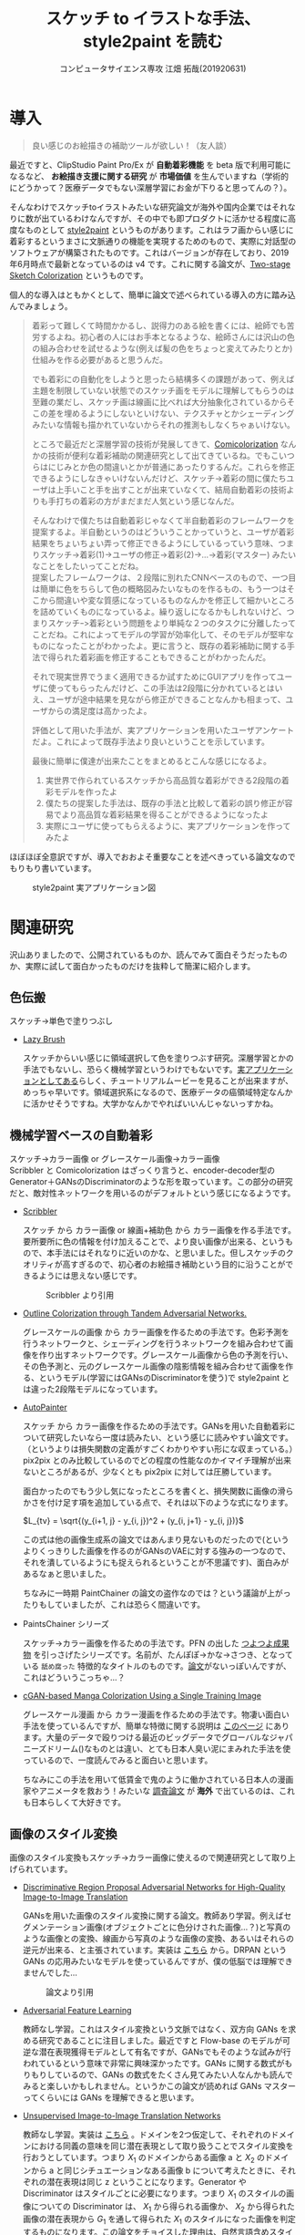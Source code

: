 #+TITLE: スケッチ to イラストな手法、style2paint を読む
#+AUTHOR: コンピュータサイエンス専攻 江畑 拓哉(201920631)
# This is a Bibtex reference
#+OPTIONS: ':nil *:t -:t ::t <:t H:3 \n:t arch:headline ^:nil
#+OPTIONS: author:t broken-links:nil c:nil creator:nil
#+OPTIONS: d:(not "LOGBOOK") date:nil e:nil email:nil f:t inline:t num:t
#+OPTIONS: p:nil pri:nil prop:nil stat:t tags:t tasks:t tex:t
#+OPTIONS: timestamp:nil title:t toc:nil todo:t |:t
#+LANGUAGE: ja
#+SELECT_TAGS: export
#+EXCLUDE_TAGS: noexport
#+CREATOR: Emacs 26.2 (Org mode 9.2.3)
#+LATEX_CLASS: article
#+LATEX_CLASS_OPTIONS: [a4paper, dvipdfmx, 10pt]
#+LATEX_HEADER: \usepackage{amsmath, amssymb, bm}
#+LATEX_HEADER: \usepackage{graphics}
#+LATEX_HEADER: \usepackage{color}
#+LATEX_HEADER: \usepackage{times}
#+LATEX_HEADER: \usepackage{longtable}
#+LATEX_HEADER: \usepackage{minted}
#+LATEX_HEADER: \usepackage{fancyvrb}
#+LATEX_HEADER: \usepackage{indentfirst}
#+LATEX_HEADER: \usepackage{pxjahyper}
#+LATEX_HEADER: \hypersetup{colorlinks=false, pdfborder={0 0 0}}
#+LATEX_HEADER: \usepackage[utf8]{inputenc}
#+LATEX_HEADER: \usepackage[backend=biber, bibencoding=utf8]{biblatex}
#+LATEX_HEADER: \usepackage[top=20truemm, bottom=25truemm, left=25truemm, right=25truemm]{geometry}
#+LATEX_HEADER: \usepackage{ascmac}
#+LATEX_HEADER: \usepackage{algorithm}
#+LATEX_HEADER: \usepackage{algorithmic}
#+LATEX_HEADER: \addbibresource{/home/meguru/Github/private-Journal/research-plan/reference.bib}
#+DESCRIPTION:
#+KEYWORDS:
#+STARTUP: indent overview inlineimages
* 導入
  #+BEGIN_QUOTE
  良い感じのお絵描きの補助ツールが欲しい！（友人談）
  #+END_QUOTE

  最近ですと、ClipStudio Paint Pro/Ex が *自動着彩機能* を beta 版で利用可能になるなど、 *お絵描き支援に関する研究* が *市場価値* を生んでいますね（学術的にどうかって？医療データでもない深層学習にお金が下りると思ってんの？）。
  
  そんなわけでスケッチtoイラストみたいな研究論文が海外や国内企業ではそれなりに数が出ているわけなんですが、その中でも即プロダクトに活かせる程度に高度なものとして [[https://github.com/lllyasviel/style2paints][style2paint]] というものがあります。これはラフ画からい感じに着彩するというまさに文脈通りの機能を実現するためのもので、実際に対話型のソフトウェアが構築されたものです。これはバージョンが存在しており、2019年6月時点で最新となっているのは v4 です。これに関する論文が、[[https://github.com/lllyasviel/style2paints/blob/master/papers/sa.pdf][Two-stage Sketch Colorization]] というものです。
  
  個人的な導入はともかくとして、簡単に論文で述べられている導入の方に踏み込んでみましょう。
  
  #+BEGIN_QUOTE
  着彩って難しくて時間かかるし、説得力のある絵を書くには、絵師でも苦労するよね。初心者の人にはお手本となるような、絵師さんには沢山の色の組み合わせを試せるような(例えば髪の色をちょっと変えてみたりとか)仕組みを作る必要があると思うんだ。
  
  でも着彩にの自動化をしようと思ったら結構多くの課題があって、例えば主題を制限していない状態でのスケッチ画をモデルに理解してもらうのは至難の業だし、スケッチ画は線画に比べれば大分抽象化されているからそこの差を埋めるようにしないといけない、テクスチャとかシェーディングみたいな情報も描かれていないからそれの推測もしなくちゃぁいけない。
  
  ところで最近だと深層学習の技術が発展してきて、[[https://nico-opendata.jp/ja/casestudy/comicolorization/index.html][Comicolorization]] なんかの技術が便利な着彩補助の関連研究として出てきているね。でもこいつらはにじみとか色の間違いとかが普通にあったりするんだ。これらを修正できるようにしなきゃいけないんだけど、スケッチ->着彩の間に僕たちユーザは上手いこと手を出すことが出来ていなくて、結局自動着彩の技術よりも手打ちの着彩の方がまだまだ人気という感じなんだ。
 
  そんなわけで僕たちは自動着彩じゃなくて半自動着彩のフレームワークを提案するよ。半自動というのはどういうことかっていうと、ユーザが着彩結果をちょいちょい弄って修正できるようにしているっていう意味、つまりスケッチ->着彩(1)->ユーザの修正->着彩(2)->...->着彩(マスター) みたいなことをしたいってことだね。
  提案したフレームワークは、２段階に別れたCNNベースのもので、一つ目は簡単に色をちらして色の概略図みたいなものを作るもの、もう一つはそこから間違いや変な質感になっているものなんかを修正して細かいところを詰めていくものになっているよ。繰り返しになるかもしれないけど、つまりスケッチｰ>着彩という問題をより単純な２つのタスクに分離したってことだね。これによってモデルの学習が効率化して、そのモデルが堅牢なものになったことがわかったよ。更に言うと、既存の着彩補助に関する手法で得られた着彩画を修正することもできることがわかったんだ。 

  それで現実世界でうまく適用できるか試すためにGUIアプリを作ってユーザに使ってもらったんだけど、この手法は2段階に分かれているとはいえ、ユーザが途中結果を見ながら修正ができることなんかも相まって、ユーザからの満足度は高かったよ。

  評価として用いた手法が、実アプリケーションを用いたユーザアンケートだよ。これによって既存手法より良いということを示しています。
  
  最後に簡単に僕達が出来たことをまとめるとこんな感じになるよ。
  
  1. 実世界で作られているスケッチから高品質な着彩ができる2段階の着彩モデルを作ったよ
  2. 僕たちの提案した手法は、既存の手法と比較して着彩の誤り修正が容易でより高品質な着彩結果を得ることができるようになったよ
  3. 実際にユーザに使ってもらえるように、実アプリケーションを作ってみたよ
  #+END_QUOTE
  
  ほぼほぼ全意訳ですが、導入でおおよそ重要なことを述べきっている論文なのでもりもり書いています。
  
  #+CAPTION: style2paint 実アプリケーション図
  [[./img/style2paint_app.PNG]]
  
* 関連研究
  沢山ありましたので、公開されているものか、読んでみて面白そうだったものか、実際に試して面白かったものだけを抜粋して簡潔に紹介します。
  
** 色伝搬
   スケッチ->単色で塗りつぶし

   - [[https://dcgi.fel.cvut.cz/home/sykorad/Sykora09-EG.pdf][Lazy Brush]]

     スケッチからいい感じに領域選択して色を塗りつぶす研究。深層学習とかの手法でもないし、恐らく機械学習というわけでもないです。[[http://animatetvp.blogspot.com/2015/01/lazybrush.html][実アプリケーションとしてある]]らしく、チュートリアルムービーを見ることが出来ますが、めっちゃ早いです。領域選択系になるので、医療データの癌領域特定なんかに活かせそうですね。大学かなんかでやればいいんじゃないっすかね。

** 機械学習ベースの自動着彩
   スケッチ->カラー画像 or グレースケール画像->カラー画像
   Scribbler と Comicolorization はざっくり言うと、encoder-decoder型のGenerator＋GANsのDiscriminatorのような形を取っています。この部分の研究だと、敵対性ネットワークを用いるのがデフォルトという感じになるようです。
   
   - [[https://arxiv.org/abs/1612.00835][Scribbler]]

     スケッチ から カラー画像 or 線画+補助色 から カラー画像を作る手法です。要所要所に色の情報を付け加えることで、より良い画像が出来る、というもので、本手法にはそれなりに近いのかな、と思いました。但しスケッチのクオリティが高すぎるので、初心者のお絵描き補助という目的に沿うことができるようには思えない感じです。
     #+CAPTION: Scribbler より引用
     [[./img/scribbler_abst.png]]

   - [[https://arxiv.org/pdf/1704.08834.pdf][Outline Colorization through Tandem Adversarial Networks.]]
     
     グレースケールの画像 から カラー画像を作るための手法です。色彩予測を行うネットワークと、シェーディングを行うネットワークを組み合わせて画像を作り出すネットワークです。グレースケール画像から色の予測を行い、その色予測と、元のグレースケール画像の陰影情報を組み合わせて画像を作る、というモデル(学習にはGANsのDiscriminatorを使う)で style2paint とは違った2段階モデルになっています。
    
   - [[https://arxiv.org/pdf/1705.01908.pdf][AutoPainter]]
     
     スケッチ から カラー画像を作るための手法です。GANsを用いた自動着彩について研究したいなら一度は読みたい、という感じに読みやすい論文です。（というよりは損失関数の定義がすごくわかりやすい形にな収まっている。）pix2pix とのみ比較しているのでどの程度の性能なのかイマイチ理解が出来ないところがあるが、少なくとも pix2pix に対しては圧勝しています。

     面白かったのでもう少し気になったところを書くと、損失関数に画像の滑らかさを付け足す項を追加している点で、それは以下のような式になります。

     $L_{tv} = \sqrt{(y_{i+1, j} - y_{i, j})^2 + (y_{i, j+1} - y_{i, j})}$ 
    
     この式は他の画像生成系の論文ではあんまり見ないものだったので(というよりくっきりした画像を作るのがGANsのVAEに対する強みの一つなので、それを潰しているようにも捉えられるということが不思議です)、面白みがあるなぁと思いました。

     ちなみに一時期 PaintChainer の論文の盗作なのでは？という議論が上がったりもしていましたが、これは恐らく間違いです。
     
   - PaintsChainer シリーズ

      スケッチ->カラー画像を作るための手法です。PFN の出した [[https://paintschainer.preferred.tech/index_ja.html][つよつよ成果物]] を引っさげたシリーズです。名前が、たんぽぽ->かな->さつき、となっている ~舐め腐った~ 特徴的なタイトルのものです。[[https://github.com/pfnet/PaintsChainer/issues/146][論文]]がないっぽいんですが、これはどういうこっちゃ…？

   - [[https://arxiv.org/abs/1706.06918][cGAN-based Manga Colorization Using a Single Training Image]]

     グレースケール漫画 から カラー漫画を作るための手法です。物凄い面白い手法を使っているんですが、簡単な特徴に関する説明は [[http://yusuke-ujitoko.hatenablog.com/entry/2017/07/01/234633][このページ]] にあります。大量のデータで殴りつける最近のビッグデータでグローバルなジャパニーズドリーム()なものとは違い、とても日本人臭い泥にまみれた手法を使っているので、一度読んでみると面白いと思います。
     
     ちなみにこの手法を用いて低賃金で鬼のように働かされている日本人の漫画家やアニメータを救おう！みたいな [[http://broncoscholar.library.cpp.edu/bitstream/handle/10211.3/207996/YanYiyang_Thesis2018.pdf?sequence=3][調査論文]] が *海外* で出ているのは、これも日本らしくて大好きです。

** 画像のスタイル変換
   画像のスタイル変換もスケッチ->カラー画像に使えるので関連研究として取り上げられています。
   
   - [[https://arxiv.org/abs/1711.09554][Discriminative Region Proposal Adversarial Networks for High-Quality Image-to-Image Translation]]
     
     GANsを用いた画像のスタイル変換に関する論文。教師あり学習。例えばセグメンテーション画像(オブジェクトごとに色分けされた画像…？)と写真のような画像との変換、線画から写真のような画像の変換、あるいはそれらの逆元が出来る、と主張されています。実装は [[https://github.com/godisboy/DRPAN][こちら]] から。DRPAN という GANs の応用みたいなモデルを使っているんですが、僕の低脳では理解できませんでした…
     
     #+CAPTION: 論文より引用
     [[./img/drp_abst.PNG]]

   - [[https://arxiv.org/abs/1605.09782][Adversarial Feature Learning]]
     
     教師なし学習。これはスタイル変換という文脈ではなく、双方向 GANs を求める研究であることに注目しました。最近ですと Flow-base のモデルが可逆な潜在表現獲得モデルとして有名ですが、GANsでもそのような試みが行われているという意味で非常に興味深かったです。GANs に関する数式がもりもりしているので、GANs の数式をたくさん見てみたい人なんかも読んでみると楽しいかもしれません。というかこの論文が読めれば GANs マスターってくらいには GANs を理解できると思います。

   - [[https://arxiv.org/pdf/1703.00848.pdf][Unsupervised Image-to-Image Translation Networks]]
     
     教師なし学習。実装は [[https://github.com/mingyuliutw/unit][こちら]] 。ドメインを2つ仮定して、それぞれのドメインにおける同義の意味を同じ潜在表現として取り扱うことでスタイル変換を行おうとしています。つまり $X_1$ のドメインからある画像 a と $X_2$ のドメインから a と同じシチュエーションなある画像 b について考えたときに、それぞれの潜在表現は同じ z ということになります。Generator や Discriminator はスタイルごとに必要になります。つまり $X_1$ のスタイルの画像についての Discriminator は、 $X_1$ から得られる画像か、 $X_2$ から得られた画像の潜在表現から $G_1$ を通して得られた $X_1$ のスタイルになった画像を判定するものになります。この論文をチョイスした理由は、自然言語含めスタイル変換全般に使えそうな手法だったからです。あとこれは後に拡張されて、2つのドメインからマルチドメインになったものが出てきていて、非常に [[https://github.com/NVlabs/MUNIT][興味深い論文]] だったからです([[https://github.com/NVlabs/MUNIT][実装]])。こっちの論文を読め（自分への圧力）。
     
     #+CAPTION: 論文より引用
     [[./img/uiit_abst.PNG]]

   - [[https://arxiv.org/abs/1703.10593][CycleGAN]]
     
     誰でも知っているので挙げました。解説は[[https://qiita.com/hikaru-light/items/98d06b21b4f3e2bb6ca4][このあたり]]で見てください。
     
** 画像の色付け
   - [[http://iizuka.cs.tsukuba.ac.jp/projects/colorization/ja/][Let there be Color!]]

     グレースケール画像 から カラー画像を作るための手法です。早稲田大学の出したグレースケール画像の自動着彩に関する論文。大域・中域・少域特徴を得るためのネットワーク＋色付けのネットワークの4つのネットワークをまとめ、彩色画像を作り、それを元のグレースケール画像と組み合わせることでカラー画像を生成します。テレビなんかでも大きく取り上げられたモデルらしいです。大域的・局所的、みたいな文言と最近出てきた [[https://qiita.com/koshian2/items/0e40a5930f1aa63a66b9][OctConv のモデル]] がなんとなく発想が似ている気がしたのでピックアップしました。
     
   - [[https://richzhang.github.io/ideepcolor/][Real-Time User-Guided Image Colorization with Learned Deep Priors]]
     
     グレースケール画像 から カラー画像を作るための手法です。着彩画像に修正が出来ることなど、ほぼほぼ style2paint と同じ仕様になっていますが、こちらは大体の位置に色を置く（塗るではない）することで着彩を行い、スケッチではなくグレースケール画像を入力に用います。かなり良い精度が出ており、これ、 *グリザイユ画法* で使えるんじゃね？と一人思っています。（数年くらい前から日本の一部コミュニティではグリザイユ画法が流行っているという *学術的に価値のない* モチベーションですね）ちなみに GANs のアイデアは使っているのに GANs の損失関数を使わないという面白い内容になっています。GANs を使わないでスタイル変換する論文をこの GANs 時代に提案してくるか…と関心しました。簡単な解説は [[https://github.com/DwangoMediaVillage/paper_readings/issues/8][ここ]] を読むと良いと思います。そして恐らくこれが最も本論文である style2paint に影響を与えていると思います（具体的には U-net 周りのアーキテクチャがかなり似通っています）。（ ~ただ見た目の精度が尋常じゃないのに評価手法がPSNRなのが結構気になります~ ）
     
     またこの論文では、ユーザの入力に対するシミュレーションも行っており、直接 style2paint のような手法に活かすにはやや大味ではあるものの、この手の手法のデータ収集に関して非常に参考になるものですので、 *一読するべき* でしょう(4ページの Simulating User Interactions. の部分です)
     
     #+CAPTION: 論文より引用
     [[./img/rtugi_abst.PNG]]

* モデル概要
論文では、提案手法の概要から2段階のステップそれぞれの構成、そして訓練データの作成手法についての説明がなされています。これらをざっくりと消化していきます。特に訓練データの作成・獲得手法については *pixiv のサーバダウンを狙ってスクレイピングアタック仕掛けている新進気鋭超頭脳AI研究者様* には見ていただきたいものですね。(~界隈や大学の印象悪くなるからやめてくれ~)

** OverView
2段階なフレームワークである本手法は、 *drafting stage* と *refinement stage* という名前で2つを区別しています。入力のスケッチと最初に与えられるユーザの指示を元に色の構成を決めて、ぱっと色付けをすることが drafting stage での目標になります。そして refinement stage では drafting stage での drafting stage で得られた画像について不正確な色の領域を識別して、追加のユーザからの指示群を元に改良します。これら2つの stage に対するモデルは別々に訓練されており、実際に検証を行う際に初めて接続され最終出力までを得ることが出来ます。以下の図 Fig. 3 がフレームワークの全体図です。この 2段階なフレームワークは複雑な着彩タスクをよりシンプルで目標が明確であるサブタスクに分割したことで、結果的にスケッチと着彩までの距離を狭めます。さらに学習が容易になり、着彩結果の品質が向上します。一方既存の1段階な着彩手法では学習が困難であるために、不自然な着彩に対する修正を行うことが出来ません。

訓練に際して *着彩済みなデータセット* として目をつけたものは [[https://www.gwern.net/Danbooru2018][Danbooru database]] でした。これに対するスケッチの獲得は、PaintsChainer による線画抽出システムを用いました。またユーザからの入力(指示)をシミュレートするには、[[https://arxiv.org/pdf/1705.02999.pdf][Real-Time User-Guided Image Colorization with LearnedDeep Priors.]] に用いられている手法を用いました。drafting と refinement 両方で用いられている本質的な手法は、 *GANs* です。Fig. 4 をみると、stacking layer と layer のサイズ、layer 間の接続方式についてわかると思います。訓練時にはおおよそ Adam Optimizerを用いています(where $\beta_1 = 0.9, \beta_2 = 0.99, lr=1e-5$)。訓練に用いた GPU は Tesla P100 で、バッチサイズは 16 でした(バッチサイズを上げると学習率を下げずに訓練がうまく行く、という論文を google が出していたはずなので、より強いGPU使って上げてみたいですね。)トレーニングのサンプルデータは、元画像から $224 \times 224$ のサイズのパッチにトリミングされます。とはいえ提案手法のモデルは [[https://esslab.jp/~ess/ja/research/sketch/][Fully Convolutional Network]] で構成されているので、本フレームワークの検証段階では *任意の入力サイズをサポートできる* ようになっています。

#+CAPTION: Fig.3 論文より引用
[[./img/s2p_fig3.PNG]]

#+CAPTION: Fig.4 論文より引用
[[./img/s2p_fig4.PNG]]
** drafting stage
この stage では入力データであるスケッチから大まかな全体の色構成を決定するという目的で学習されます。高品質な画像を求めているわけではなく、色の多様性を保証できるだけ、ユーザの指示に基づいた色を積極的に散らすことが出来る必要があります。このためにスケッチ $x$ と $u_i$ から大まかな画像 $\hat{y}_m$ を予測するネットワーク network G を提案しています。これの概要は Fig.4 (a)にあります。この大まかながぞうのせいせいについては PaintsChainer など他手法が存在していますが、これらは技術的詳細が明らかにされていません。しかし実験の結果、本手法はそれらと同等以上の性能(state-of-art な性能)が得られることがわかりました。

スケッチ $x$ とユーザの指示 $u_i$ を入力に、 $G(x, u_i)$ で表される FFN (feed-forward network) で 予測画像 $\hat{y}_m$ を出力します。最適化のための目的関数は次の式 (1) になります(概形は *1ノルム* と *色彩多様性確保のための補正項* 、そして *GANs* ですね)。

\begin{eqnarray}
  arg \min_{G} \max_{D} \mathbb{E}_{x, y_i, y_f \sim P_{data}(x, u_i, y_f)} [\|y_f - G(x, u_i)\|_{1} + \alpha L(G(x, u_i)) - \lambda log(D(y_f)) - \lambda log(1 - D(G(x, u_i)))] \\
where \nonumber \\
L(x) &=& - \Sigma^{3}_{c=1} \cfrac{1}{m} \Sigma^{m}_{i=1}(x_{c, i} - \cfrac{1}{m}\Sigma^{m}_{i=1}x_{c, i})^2 \\
x_{c, i} &=& the\ i-th\ element\ on\ the\ c-th\ cannel \nonumber \\
m &=& image\ width\ \times \ height \nonumber
\end{eqnarray}

損失関数 L では生成される *色彩のRGB空間における分散を高める効果* を担っており、これによってより *彩度の高い色をもった* 画像が生成できるようになります。

** refinement stage
drafting stage によって得られた画像はまだ色間違いや不自然な部分(英語でこれは artifact と言われます)があるため、実用的ではありません。これを修正するために、修正箇所の領域を特定し、それを修正します。このために本フレームワークではユーザから修正箇所の指摘を受けるという仕組みを取っており、その意図を汲み取り制御することが必要になります。これを他制するために、問題点のある色領域を特定・修正するための別の深層学習モデルを提案しました。このモデルはユーザの指示を(恐らく集合として)受け取り、それに従って色間違いや不自然な部分を修正されます。

ところがこのような訓練データを作成することは難しいです。選択肢としては神絵師を札束で殴りつけて draft 画像を修正された画像にしてもらうことですが、これは金も時間もやっべえかかります。またそれによってコンテンツの多様性を確保することも難しいでしょう(神絵師を大量に雇えば良いでしょうが以下略)。あるいは drafting stage から画像を大量に生成してそれを用いるという手法が考えられますが、これを行うと、特定の drafting 画像 に対して過剰適合してしまう可能性があり汎化性能を失う可能性があります。また drafting stage の結果を用いるということはせっかく *意図的に2つのタスクに分けた* ものをまとめて訓練してしまっていることになることと同義になるので、望ましいものとは思えません。実際に分離したほうがうまく行くことは、本手法の結果を見ればわかります(実際に drafting stage の画像を用いた refinement stage の学習は提案手法に比べ悪い結果が出ています)。



* 評価
* 感想
僕はあんまり画像系の研究はしていないんですが、この論文はとても読みやすい部類であったと思います。最近読んだ [[https://arxiv.org/abs/1904.09571][TransGaGa]] の技術を組み合わせるとか [[https://arxiv.org/abs/1807.03039][Glow]] や U-Net を参考に Fully Connected Network の構築手法をアップデートする(特に refinement stage の ユーザの指示と画像の組み合わせ部分を TransGaGa の CVAE 項みたいにしてみたら面白そうですね)とか、Refinement Stage を強化学習の分野に持ち込んでみるとか、色々研究していみたいテーマが見える面白い分野だなぁと思いました。（小並感）

ところでこの論文を読む限り End-to-End 学習には難がありそうなイメージになっているんですが、最近のトレンド的にどうなんでしょう。
  
追伸・ClipStudioさん とか Pixiv さんとか PFN さんとかで研究してくれないかなぁ（チラッチラッ）
